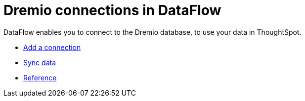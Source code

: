 = Dremio connections in DataFlow
:last_updated: 9/9/2021
:page-aliases: /data-integrate/dataflow/dataflow-dremio.adoc
:linkattrs:
:experimental:

DataFlow enables you to connect to the Dremio database, to use your data in ThoughtSpot.


* xref:dataflow-dremio-add.adoc[Add a connection]
* xref:dataflow-dremio-sync.adoc[Sync data]
* xref:dataflow-dremio-reference.adoc[Reference]
